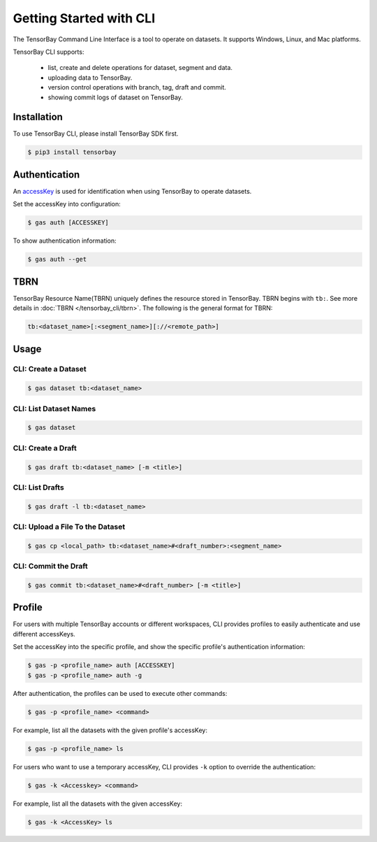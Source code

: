 ..
 Copyright 2021 Graviti. Licensed under MIT License.
 
##########################
 Getting Started with CLI
##########################

The TensorBay Command Line Interface is a tool to operate on datasets.
It supports Windows, Linux, and Mac platforms.

TensorBay CLI supports:

 - list, create and delete operations for dataset, segment and data.
 - uploading data to TensorBay.
 - version control operations with branch, tag, draft and commit.
 - showing commit logs of dataset on TensorBay.

**************
 Installation
**************

To use TensorBay CLI, please install TensorBay SDK first.

.. code:: html

   $ pip3 install tensorbay

****************
 Authentication
****************

An accessKey_ is used for identification when using TensorBay to operate datasets.

.. _accesskey: https://gas.graviti.com/tensorbay/developer

Set the accessKey into configuration:

.. code:: html

   $ gas auth [ACCESSKEY]

To show authentication information:

.. code:: html

   $ gas auth --get

******
 TBRN
******

TensorBay Resource Name(TBRN) uniquely defines the resource stored in TensorBay.
TBRN begins with ``tb:``.
See more details in :doc:`TBRN </tensorbay_cli/tbrn>`.
The following is the general format for TBRN:

.. code:: html

   tb:<dataset_name>[:<segment_name>][://<remote_path>]


*******
 Usage
*******

CLI: Create a Dataset
======================

.. code:: html

   $ gas dataset tb:<dataset_name>


CLI: List Dataset Names
========================

.. code:: html

   $ gas dataset


CLI: Create a Draft
====================

.. code:: html

   $ gas draft tb:<dataset_name> [-m <title>]


CLI: List Drafts
=================

.. code:: html

   $ gas draft -l tb:<dataset_name>


CLI: Upload a File To the Dataset
==================================

.. code:: html

   $ gas cp <local_path> tb:<dataset_name>#<draft_number>:<segment_name>


CLI: Commit the Draft
======================

.. code:: html

   $ gas commit tb:<dataset_name>#<draft_number> [-m <title>]

*********
 Profile
*********

For users with multiple TensorBay accounts or different workspaces,
CLI provides profiles to easily authenticate and use different accessKeys.

Set the accessKey into the specific profile, and
show the specific profile's authentication information:

.. code:: html

   $ gas -p <profile_name> auth [ACCESSKEY]
   $ gas -p <profile_name> auth -g

After authentication, the profiles can be used to execute other commands:

.. code:: html

   $ gas -p <profile_name> <command>

For example, list all the datasets with the given profile's accessKey:

.. code:: html

   $ gas -p <profile_name> ls

For users who want to use a temporary accessKey,
CLI provides ``-k`` option to override the authentication:

.. code:: html

   $ gas -k <Accesskey> <command>

For example, list all the datasets with the given accessKey:

.. code:: html

   $ gas -k <AccessKey> ls

